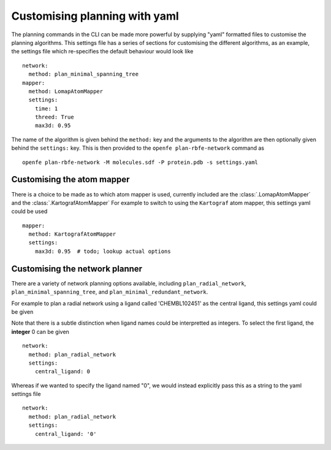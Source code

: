 Customising planning with yaml
==============================

The planning commands in the CLI can be made more powerful by supplying
"yaml" formatted files to customise the planning algorithms.
This settings file has a series of sections for customising the different algorithms,
as an example, the settings file which re-specifies the default behaviour would look like ::

  network:
    method: plan_minimal_spanning_tree
  mapper:
    method: LomapAtomMapper
    settings:
      time: 1
      threed: True
      max3d: 0.95

The name of the algorithm is given behind the ``method:`` key and the arguments to the
algorithm are then optionally given behind the ``settings:`` key.
This is then provided to the ``openfe plan-rbfe-network`` command as ::

  openfe plan-rbfe-network -M molecules.sdf -P protein.pdb -s settings.yaml


Customising the atom mapper
---------------------------

There is a choice to be made as to which atom mapper is used,
currently included are the :class:`.LomapAtomMapper` and the :class:`.KartografAtomMapper`
For example to switch to using the ``Kartograf`` atom mapper, this settings yaml could be used ::

  mapper:
    method: KartografAtomMapper
    settings:
      max3d: 0.95  # todo; lookup actual options


Customising the network planner
-------------------------------

There are a variety of network planning options available, including
``plan_radial_network``,
``plan_minimal_spanning_tree``, and
``plan_minimal_redundant_network``.

For example to plan a radial network using a ligand called 'CHEMBL102451' as the central ligand, this settings yaml could be given ::



Note that there is a subtle distinction when ligand names could be interpretted as integers.
To select the first ligand, the **integer** 0 can be given ::

  network:
    method: plan_radial_network
    settings:
      central_ligand: 0

Whereas if we wanted to specify the ligand named "0", we would instead explicitly pass this as a string to the yaml settings file ::

  network:
    method: plan_radial_network
    settings:
      central_ligand: '0'

